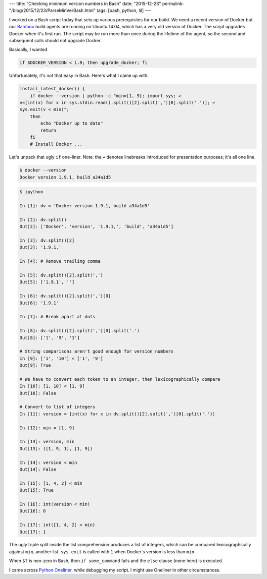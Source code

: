 ---
title: "Checking minimum version numbers in Bash"
date: "2015-12-23"
permalink: "/blog/2015/12/23/ParseMinVerBash.html"
tags: [bash, python, til]
---



.. image:: https://cube-drone.com/media/optimized/161.png
    :alt: Version Sacrifice
    :target: http://cube-drone.com/comics/c/version-sacrifice

I worked on a Bash script today that sets up various prerequisites for our build.
We need a recent version of Docker
but our Bamboo_ build agents are running on Ubuntu 14.04,
which has a very old version of Docker.
The script upgrades Docker when it's first run.
The script may be run more than once during the lifetime of the agent,
so the second and subsequent calls should not upgrade Docker.

Basically, I wanted

.. code:: bash

    if $DOCKER_VERSION < 1.9; then upgrade_docker; fi

Unfortunately, it's not that easy in Bash.
Here's what I came up with.

.. code:: bash

    install_latest_docker() {
        if docker --version | python -c "min=[1, 9]; import sys; ↩  
    v=[int(x) for x in sys.stdin.read().split()[2].split(',')[0].split('.')]; ↩  
    sys.exit(v < min)";
        then
            echo "Docker up to date"
            return
        fi
        # Install Docker ...

Let's unpack that ugly ``if`` one-liner.
Note: the ``↩`` denotes linebreaks introduced for presentation purposes; it's all one line.

.. code:: bash

    $ docker --version
    Docker version 1.9.1, build a34a1d5

.. code:: python

    $ ipython

    In [1]: dv = 'Docker version 1.9.1, build a34a1d5'

    In [2]: dv.split()
    Out[2]: ['Docker', 'version', '1.9.1,', 'build', 'a34a1d5']

    In [3]: dv.split()[2]
    Out[3]: '1.9.1,'

    In [4]: # Remove trailing comma

    In [5]: dv.split()[2].split(',')
    Out[5]: ['1.9.1', '']

    In [6]: dv.split()[2].split(',')[0]
    Out[6]: '1.9.1'

    In [7]: # Break apart at dots

    In [8]: dv.split()[2].split(',')[0].split('.')
    Out[8]: ['1', '9', '1']

    # String comparisons aren't good enough for version numbers
    In [9]: ['1', '10'] < ['1', '9']
    Out[9]: True

    # We have to convert each token to an integer, then lexicographically compare
    In [10]: [1, 10] < [1, 9]
    Out[10]: False

    # Convert to list of integers
    In [11]: version = [int(x) for x in dv.split()[2].split(',')[0].split('.')]

    In [12]: min = [1, 9]

    In [13]: version, min
    Out[13]: ([1, 9, 1], [1, 9])

    In [14]: version < min
    Out[14]: False

    In [15]: [1, 4, 2] < min
    Out[15]: True

    In [16]: int(version < min)
    Out[16]: 0

    In [17]: int([1, 4, 2] < min)
    Out[17]: 1

The ugly triple split inside the list comprehension
produces a list of integers,
which can be compared lexicographically against
``min``, another list.
``sys.exit`` is called with ``1`` when Docker's version is less than ``min``.

When ``$?`` is non-zero in Bash, then ``if some_command`` fails
and the ``else`` clause (none here) is executed.

I came across `Python Oneliner`_, while debugging my script.
I might use Oneliner in other circumstances.

.. _Bamboo:
    https://www.atlassian.com/software/bamboo/
.. _Python Oneliner:
    http://python-oneliner.readthedocs.org/en/latest/

.. _permalink:
    /blog/2015/12/23/ParseMinVerBash.html
